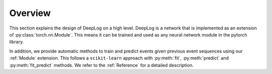 Overview
========
This section explains the design of DeepLog on a high level.
DeepLog is a network that is implemented as an extension of :py:class:`torch.nn.Module`.
This means it can be trained and used as any neural network module in the pytorch library.

In addition, we provide automatic methods to train and predict events given previous event sequences using our :ref:`Module` extension.
This follows a ``scikit-learn`` approach with :py:meth:`fit`, :py:meth:`predict` and :py:meth:`fit_predict` methods.
We refer to the :ref:`Reference` for a detailed description.
